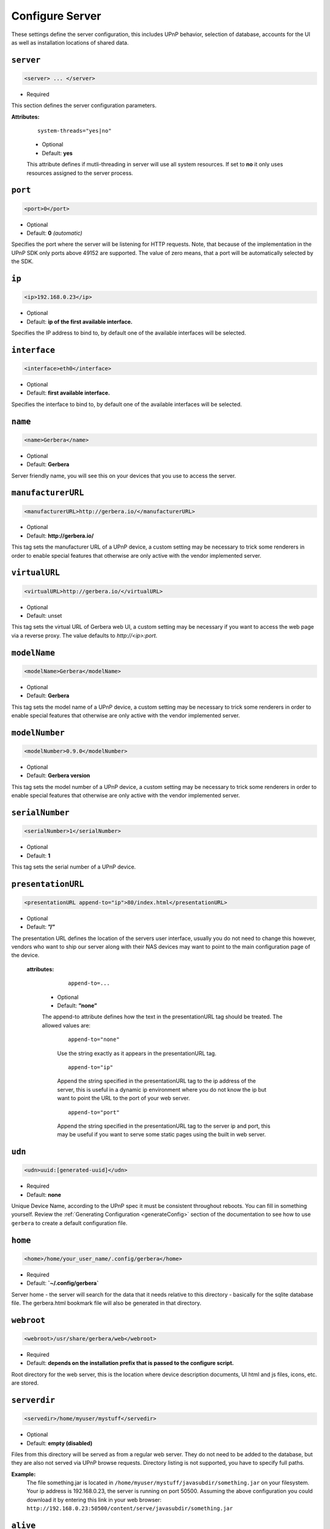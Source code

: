 .. index:: Server Configuration

Configure Server
================

These settings define the server configuration, this includes UPnP behavior, selection of database, accounts for the UI as well as installation locations of shared data.

``server``
~~~~~~~~~~

.. code-block:: xml

    <server> ... </server>

* Required

This section defines the server configuration parameters.

**Attributes:**

    ::

        system-threads="yes|no"

    * Optional

    * Default: **yes**

    This attribute defines if mutli-threading in server will use all system resources. If set to **no** it only uses resources assigned to the server process.

``port``
~~~~~~~~

.. code-block:: xml

    <port>0</port>

* Optional
* Default: **0** `(automatic)`

Specifies the port where the server will be listening for HTTP requests. Note, that because of the implementation in the UPnP SDK
only ports above 49152 are supported. The value of zero means, that a port will be automatically selected by the SDK.

``ip``
~~~~~~

.. code-block:: xml

    <ip>192.168.0.23</ip>

* Optional
* Default: **ip of the first available interface.**

Specifies the IP address to bind to, by default one of the available interfaces will be selected.

``interface``
~~~~~~~~~~~~~

.. code-block:: xml

    <interface>eth0</interface>

* Optional
* Default: **first available interface.**

Specifies the interface to bind to, by default one of the available interfaces will be selected.

``name``
~~~~~~~~

.. code-block:: xml

    <name>Gerbera</name>

* Optional
* Default: **Gerbera**

Server friendly name, you will see this on your devices that you use to access the server.

``manufacturerURL``
~~~~~~~~~~~~~~~~~~~

.. code-block:: xml

    <manufacturerURL>http://gerbera.io/</manufacturerURL>

* Optional
* Default: **http://gerbera.io/**

This tag sets the manufacturer URL of a UPnP device, a custom setting may be necessary to trick some renderers in order
to enable special features that otherwise are only active with the vendor implemented server.

``virtualURL``
~~~~~~~~~~~~~~

.. code-block:: xml

    <virtualURL>http://gerbera.io/</virtualURL>

* Optional
* Default: unset

This tag sets the virtual URL of Gerbera web UI, a custom setting may be necessary if you want to access the web page via a reverse proxy.
The value defaults to `http://<ip>:port`.

``modelName``
~~~~~~~~~~~~~

.. code-block:: xml

    <modelName>Gerbera</modelName>

* Optional
* Default: **Gerbera**

This tag sets the model name of a UPnP device, a custom setting may be necessary to trick some renderers in order to
enable special features that otherwise are only active with the vendor implemented server.

``modelNumber``
~~~~~~~~~~~~~~~

.. code-block:: xml

    <modelNumber>0.9.0</modelNumber>

* Optional
* Default: **Gerbera version**

This tag sets the model number of a UPnP device, a custom setting may be necessary to trick some renderers in order
to enable special features that otherwise are only active with the vendor implemented server.

``serialNumber``
~~~~~~~~~~~~~~~~

.. code-block:: xml

    <serialNumber>1</serialNumber>

* Optional
* Default: **1**

This tag sets the serial number of a UPnP device.

``presentationURL``
~~~~~~~~~~~~~~~~~~~

.. code-block:: xml

    <presentationURL append-to="ip">80/index.html</presentationURL>

* Optional
* Default: **”/”**

The presentation URL defines the location of the servers user interface, usually you do not need to change this
however, vendors who want to ship our server along with their NAS devices may want to point to the main configuration
page of the device.

    **attributes:**

        ::

            append-to=...

      * Optional
      * Default: **”none”**

      The append-to attribute defines how the text in the presentationURL tag should be treated.
      The allowed values are:

          ::

              append-to="none"

          Use the string exactly as it appears in the presentationURL tag.

          ::

              append-to="ip"

          Append the string specified in the presentationURL tag to the ip address of the server, this is useful in a
          dynamic ip environment where you do not know the ip but want to point the URL to the port of your web server.

          ::

              append-to="port"

          Append the string specified in the presentationURL tag to the server ip and port, this may be useful if you want
          to serve some static pages using the built in web server.


``udn``
~~~~~~~

.. code-block:: xml

    <udn>uuid:[generated-uuid]</udn>

* Required
* Default: **none**

Unique Device Name, according to the UPnP spec it must be consistent throughout reboots. You can fill in something
yourself.  Review the :ref:`Generating Configuration <generateConfig>` section of the documentation to see how to use
``gerbera`` to create a default configuration file.

``home``
~~~~~~~~

.. code-block:: xml

    <home>/home/your_user_name/.config/gerbera</home>

* Required
* Default: **`~/.config/gerbera`**

Server home - the server will search for the data that it needs relative to this directory - basically for the sqlite database file.
The gerbera.html bookmark file will also be generated in that directory.

``webroot``
~~~~~~~~~~~

.. code-block:: xml

    <webroot>/usr/share/gerbera/web</webroot>

* Required
* Default: **depends on the installation prefix that is passed to the configure script.**

Root directory for the web server, this is the location where device description documents, UI html and js files, icons, etc. are stored.

``serverdir``
~~~~~~~~~~~~~

.. code-block:: xml

    <servedir>/home/myuser/mystuff</servedir>

* Optional
* Default: **empty (disabled)**

Files from this directory will be served as from a regular web server. They do not need to be added to the database,
but they are also not served via UPnP browse requests. Directory listing is not supported, you have to specify full paths.

**Example:**
    The file something.jar is located in ``/home/myuser/mystuff/javasubdir/something.jar`` on your filesystem.
    Your ip address is 192.168.0.23, the server is running on port 50500. Assuming the above configuration you
    could download it by entering this link in your web browser: ``http://192.168.0.23:50500/content/serve/javasubdir/something.jar``

``alive``
~~~~~~~~~

.. code-block:: xml

    <alive>180</alive>

* Optional
* Default: **180**, `this is according to the UPnP specification.`

Interval for broadcasting SSDP:alive messages

Note:
   If you experience disconnection problems from your device, e.g. Playstation 4, when streaming videos after about 5 minutes, 
   you can try changing the alive value to 86400 (which is 24 hours)

``pc-directory``
~~~~~~~~~~~~~~~~

.. code-block:: xml

    <pc-directory upnp-hide="no"/>

* Optional
* Default: **no**

Enabling this option will make the PC-Directory container invisible for UPnP devices.

Note:
   independent of the above setting the container will be always visible in the web UI!

``tmpdir``
~~~~~~~~~~

.. code-block:: xml

    <tmpdir>/tmp/</tmpdir>

* Optional
* Default: **/tmp/**

Selects the temporary directory that will be used by the server.

``bookmark``
~~~~~~~~~~~~

.. code-block:: xml

    <bookmark>gerbera.html</bookmark>

* Optional
* Default: **gerbera.html**

The bookmark file offers an easy way to access the user interface, it is especially helpful when the server is
not configured to run on a fixed port. Each time the server is started, the bookmark file will be filled in with a
redirect to the servers current IP address and port. To use it, simply bookmark this file in your browser,
the default location is ``~/.config/gerbera/gerbera.html``

``upnp-string-limit``
~~~~~~~~~~~~~~~~~~~~~

.. code-block:: xml

    <upnp-string-limit>

* Optional
* Default: **disabled**

This will limit title and description length of containers and items in UPnP browse replies, this feature was added
as a workaround for the TG100 bug which can only handle titles no longer than 100 characters.
A negative value will disable this feature, the minimum allowed value is "4" because three dots will be appended
to the string if it has been cut off to indicate that limiting took place.

.. _ui:

``ui``
~~~~~~

.. code-block:: xml

    <ui enabled="yes" poll-interval="2" poll-when-idle="no"/>

* Optional

This section defines various user interface settings.

**WARNING!**

The server has an integrated filesystem browser, that means that anyone who has access to the UI can browse
your filesystem (with user permissions under which the server is running) and also download your data!
If you want maximum security - disable the UI completely! Account authentication offers simple protection that
might hold back your kids, but it is not secure enough for use in an untrusted environment!

Note:
   since the server is meant to be used in a home LAN environment the UI is enabled by default and accounts are
   deactivated, thus allowing anyone on your network to connect to the user interface.

    **Attributes:**

    ::

        enabled=...

    * Optional
    * Default: **yes**

    Enables (”yes”) or disables (”no”) the web user interface.

    ::

        show-tooltips=...

    * Optional
    * Default: **yes**

    This setting specifies if icon tooltips should be shown in the web UI.

    ::

        poll-interval=...

    * Optional
    * Default: **2**

    The poll-interval is an integer value which specifies how often the UI will poll for tasks. The interval is
    specified in seconds, only values greater than zero are allowed.

    ::

        poll-when-idle=...

    * Optional
    * Default: **no**

    The poll-when-idle attribute influences the behavior of displaying current tasks: - when the user does something
    in the UI (i.e. clicks around) we always poll for the current task and will display it - if a task is active,
    we will continue polling in the background and update the current task view accordingly - when there is no
    active task (i.e. the server is currently idle) we will stop the background polling and only request updates
    upon user actions, but not when the user is idle (i.e. does not click around in the UI)

    Setting poll-when-idle to "yes" will do background polling even when there are no current tasks; this may be
    useful if you defined multiple users and want to see the tasks the other user is queuing on the server while
    you are actually idle.

    The tasks that are monitored are:

    -  adding files or directories
    -  removing items or containers
    -  automatic rescans

   **Child tags:**

    .. code-block:: xml

       <accounts enabled="yes" session-timeout="30"/>

    * Optional

    This section holds various account settings.

    Attributes:

        ::

            enabled=...

        * Optional
        * Default: **yes**

        Specifies if accounts are enabled ``yes`` or disabled ``no``.

        ::

            session-timeout=...

        * Optional
        * Default: **30**

        The session-timeout attribute specifies the timeout interval in minutes. The server checks every
        five minutes for sessions that have timed out, therefore in the worst case the session times out
        after session-timeout + 5 minutes.

    Accounts can be defined as shown below:

    .. code-block:: xml

        <account user="name" password="password"/>
        <account user="name" password="password"/>

    * Optional

    There can be multiple users, however this is mainly a feature for the future. Right now there are
    no per-user permissions.

    .. code-block:: xml

        <items-per-page default="25">

    * Optional
    * Default: **25**

    This sets the default number of items per page that will be shown when browsing the database in the web UI.
    The values for the items per page drop down menu can be defined in the following manner:

    .. code-block:: xml

        <option>10</option>
        <option>25</option>
        <option>50</option>
        <option>100</option>

    **Default: 10, 25, 50, 100**

    Note:
        this list must contain the default value, i.e. if you define a default value of 25, then one of the
        ``<option>`` tags must also list this value.


.. _storage:

``storage``
~~~~~~~~~~~

.. code-block:: xml

    <storage use-transactions="yes">

* Required

Defines the storage section - database selection is done here. Currently SQLite3 and MySQL are supported.
Each storage driver has it's own configuration parameters.

Exactly one driver must be enabled: ``sqlite3`` or ``mysql``. The available options depend on the selected driver.


    **Attributes**
    ::

        use-transactions="yes"

    * Optional

    * Default: **no**

    Enables transactions. This feature should improve the overall import speed and avoid race-conditions on import.
    The feature caused some issues and set to **no**. If you want to support testing, turn it to **yes** and report 
    if you can reproduce the issue.

    **SQLite**

    .. code-block:: xml

        <sqlite enabled="yes">

    Defines the SQLite storage driver section.

        ::

            enabled="yes"

        * Optional
        * Default: **yes**

        Below are the sqlite driver options:

        .. code-block:: xml

            <init-sql-file>/etc/gerbera/sqlite3.sql</init-sql-file>

        * Optional
        * Default: **Datadir / sqlite3.sql**

        The full path to the init script for the database

        .. code-block:: xml

            <upgrade-file>/etc/gerbera/sqlite3-upgrade.xml</upgrade-file>

        * Optional
        * Default: **Datadir / sqlite3-upgrade.xml**

        The full path to the upgrade settings for the database

        .. code-block:: xml

            <database-file>gerbera.db</database-file>

        * Optional
        * Default: **gerbera.db**

        The database location is relative to the server's home, if the sqlite database does not exist it will be
        created automatically.

        .. code-block:: xml

            <synchronous>off</synchronous>

        * Optional
        * Default: **off**

        Possible values are ``off``, ``normal`` and ``full``.

        This option sets the SQLite pragma **synchronous**. This setting will affect the performance of the database
        write operations. For more information about this option see the SQLite documentation: http://www.sqlite.org/pragma.html#pragma_synchronous

        .. code-block:: xml

            <on-error>restore</on-error>

        * Optional
        * Default: **restore**

        Possible values are ``restore`` and ``fail``.

        This option tells Gerbera what to do if an SQLite error occurs (no database or a corrupt database).
        If it is set to **restore** it will try to restore the database from a backup file (if one exists) or try to
        recreate a new database from scratch.

        If the option is set to **fail**, Gerbera will abort on an SQLite error.

        .. code-block:: xml

            <backup enabled="no" interval="6000"/>

        * Optional

        Backup parameters:

                ::

                    enabled=...

                * Optional
                * Default: **no**

                Enables or disables database backup.

                ::

                    interval=...

                * Optional
                * Default: **600**

                Defines the backup interval in seconds.

    **MySQL**

    .. code-block:: xml

        <mysql enabled="no"/>

    Defines the MySQL storage driver section.

        ::

            enabled=...

        * Optional
        * Default: **no**

        Enables or disables the MySQL driver.

        Below are the child tags for MySQL:

        .. code-block:: xml

            <host>localhost</host>

        * Optional
        * Default: **"localhost"**

        This specifies the host where your MySQL database is running.

        .. code-block:: xml

            <port>0</port>

        * Optional
        * Default: **0**

        This specifies the port where your MySQL database is running.

        .. code-block:: xml

            <username>root</username>

        * Optional
        * Default: **"gerbera"**

        This option sets the user name that will be used to connect to the database.

        .. code-block:: xml

            <password></password>

        * Optional
        * Default: **no password**

        Defines the password for the MySQL user. If the tag doesn't exist Gerbera will use no password, if
        the tag exists, but is empty Gerbera will use an empty password. MySQL has a distinction between
        no password and an empty password.

        .. code-block:: xml

            <database>gerbera</database>

        * Optional

        * Default: **"gerbera"**

        Name of the database that will be used by Gerbera.

        .. code-block:: xml

            <init-sql-file>/etc/gerbera/mysql.sql</init-sql-file>

        * Optional
        * Default: **Datadir / mysql.sql**

        The full path to the init script for the database

        .. code-block:: xml

            <upgrade-file>/etc/gerbera/mysql-upgrade.xml</upgrade-file>

        * Optional
        * Default: **Datadir / mysql-upgrade.xml**

        The full path to the upgrade settings for the database


``upnp``
~~~~~~~~

.. code-block:: xml

    <upnp multi-value="yes" search-result-separator=" : ">

* Optional

Modify the settings for UPnP items.

This section defines the properties which are send to UPnP clients as part of the response.

    **Attributes**
        ::

            searchable-container-flag="yes"

        * Optional

        * Default: **"no"**

        Only return containers that have the flag **searchable** set.

        ::

            search-result-separator=" : "

        * Optional

        * Default: **" - "**

        String used to concatenate result segments as defined in ``search-item-result``

        ::

            multi-value="yes"

        * Optional

        * Default: **no**

        Enables sending multi-valued metadata in separate items. If set to **no** all values are concatenated by CFG_IMPORT_LIBOPTS_ENTRY_SEP. Otherwise each item is added separately.

        * Example:
            The follow data is sent if set to **no**

            .. code-block:: xml

                <upnp:artist>First Artist / Second Artist</upnp:artist>

            The follow data is sent if set to **yes**

            .. code-block:: xml

                <upnp:artist>First Artist</upnp:artist>
                <upnp:artist>Second Artist</upnp:artist>

    **Child tags:**

    .. code-block:: xml

        <search-item-result>
            <add-data tag="M_ARTIST"/>
            <add-data tag="M_TITLE"/>
        </search-item-result>

    * Optional

    Set the meta-data search tags to use in search result for title. The default settings as shown above produces ``artist - title`` in the result list.

    .. code-block:: xml

        <album-properties>...</album-properties>
        <artist-properties>...</artist-properties>
        <genre-properties>...</genre-properties>
        <playlist-properties>...</playlist-properties>
        <title-properties>...</title-properties>

    * Optional

    Defines the properties to send in the response.

    It contains the following entries.

    .. code-block:: xml

        <upnp-namespace xmlns="gerbera" uri="https://gerbera.io"/>
        <upnp-property upnp-tag="gerbera:artist" meta-data="M_ARTIST"/>

    * Optional

    Defines an UPnP property and references the namespace for the property.

    The attributes specify the property:

        ::

            xmlns="..."

        * Required

        Key for the namespace

        ::

            uri="..."

        * Required

        Uri for the namespace

        ::

            upnp-tag="..."

        * Required

        UPnP tag to be send. See the UPnP specification for valid entries.

        ::

            meta-data="..."

        * Required

        Name of the metadata tag to export in upnp response. The following values are supported: 
        M_TITLE, M_ARTIST, M_ALBUM, M_DATE, M_UPNP_DATE, M_GENRE, M_DESCRIPTION, M_LONGDESCRIPTION, 
        M_PARTNUMBER, M_TRACKNUMBER, M_ALBUMARTURI, M_REGION, M_CREATOR, M_AUTHOR, M_DIRECTOR, M_PUBLISHER, 
        M_RATING, M_ACTOR, M_PRODUCER, M_ALBUMARTIST, M_COMPOSER, M_CONDUCTOR, M_ORCHESTRA.

        Instead of metadata, you may also use auxdata entries as defined in ``library-options``.

    **Defaults:**

    * Album-Properties

    +----------------------+-------------------+
    | upnp-tag             | meta-data         |
    +======================+===================+
    | ``dc:creator``       | ``M_ALBUMARTIST`` |
    +----------------------+-------------------+
    | ``dc:date``          | ``M_UPNP_DATE``   |
    +----------------------+-------------------+
    | ``dc:publisher``     | ``M_PUBLISHER``   |
    +----------------------+-------------------+
    | ``upnp:artist``      | ``M_ALBUMARTIST`` |
    +----------------------+-------------------+
    | ``upnp:albumArtist`` | ``M_ALBUMARTIST`` |
    +----------------------+-------------------+
    | ``upnp:composer``    | ``M_COMPOSER``    |
    +----------------------+-------------------+
    | ``upnp:conductor``   | ``M_CONDUCTOR``   |
    +----------------------+-------------------+
    | ``upnp:date``        | ``M_UPNP_DATE``   |
    +----------------------+-------------------+
    | ``upnp:genre``       | ``M_GENRE``       |
    +----------------------+-------------------+
    | ``upnp:orchestra``   | ``M_ORCHESTRA``   |
    +----------------------+-------------------+
    | ``upnp:producer``    | ``M_PRODUCER``    |
    +----------------------+-------------------+

    * Artist-Properties

    +----------------------+-------------------+
    | upnp-tag             | meta-data         |
    +======================+===================+
    | ``upnp:artist``      | ``M_ALBUMARTIST`` |
    +----------------------+-------------------+
    | ``upnp:albumArtist`` | ``M_ALBUMARTIST`` |
    +----------------------+-------------------+
    | ``upnp:genre``       | ``M_GENRE``       |
    +----------------------+-------------------+

    * Genre-Properties

    +----------------------+-------------------+
    | upnp-tag             | meta-data         |
    +======================+===================+
    | ``upnp:genre``       | ``M_GENRE``       |
    +----------------------+-------------------+

    * Playlist-Properties

    +----------------------+-------------------+
    | upnp-tag             | meta-data         |
    +======================+===================+
    | ``dc:date``          | ``M_UPNP_DATE``   |
    +----------------------+-------------------+

    * Title-Properties

    The title properties cannot be changed, but you may add them under another tag.

    +-----------------------------------+-----------------------+
    | upnp-tag                          | meta-data             |
    +===================================+=======================+
    | ``dc:date``                       | ``M_DATE``            |
    +-----------------------------------+-----------------------+
    | ``dc:description``                | ``M_DESCRIPTION``     |
    +-----------------------------------+-----------------------+
    | ``dc:publisher``                  | ``M_PUBLISHER``       |
    +-----------------------------------+-----------------------+
    | ``dc:title``                      | ``M_TITLE``           |
    +-----------------------------------+-----------------------+
    | ``upnp:actor``                    | ``M_ACTOR``           |
    +-----------------------------------+-----------------------+
    | ``upnp:album``                    | ``M_ALBUM``           |
    +-----------------------------------+-----------------------+
    | ``upnp:albumArtURI``              | ``M_ALBUMARTURI``     |
    +-----------------------------------+-----------------------+
    | ``upnp:artist``                   | ``M_ARTIST``          |
    +-----------------------------------+-----------------------+
    | ``upnp:artist@role[AlbumArtist]`` | ``M_ALBUMARTIST``     |
    +-----------------------------------+-----------------------+
    | ``upnp:author``                   | ``M_AUTHOR``          |
    +-----------------------------------+-----------------------+
    | ``upnp:composer``                 | ``M_COMPOSER``        |
    +-----------------------------------+-----------------------+
    | ``upnp:conductor``                | ``M_CONDUCTOR``       |
    +-----------------------------------+-----------------------+
    | ``upnp:date``                     | ``M_UPNP_DATE``       |
    +-----------------------------------+-----------------------+
    | ``upnp:director``                 | ``M_DIRECTOR``        |
    +-----------------------------------+-----------------------+
    | ``upnp:episodeSeason``            | ``M_PARTNUMBER``      |
    +-----------------------------------+-----------------------+
    | ``upnp:genre``                    | ``M_GENRE``           |
    +-----------------------------------+-----------------------+
    | ``upnp:longDescription``          | ``M_LONGDESCRIPTION`` |
    +-----------------------------------+-----------------------+
    | ``upnp:orchestra``                | ``M_ORCHESTRA``       |
    +-----------------------------------+-----------------------+
    | ``upnp:originalTrackNumber``      | ``M_TRACKNUMBER``     |
    +-----------------------------------+-----------------------+
    | ``upnp:producer``                 | ``M_PRODUCER``        |
    +-----------------------------------+-----------------------+
    | ``upnp:rating``                   | ``M_RATING``          |
    +-----------------------------------+-----------------------+
    | ``upnp:region``                   | ``M_REGION``          |
    +-----------------------------------+-----------------------+


``containers``
~~~~~~~~~~~~~~

.. code-block:: xml

    <containers enabled="yes">

* Optional

Add dynamic containers to virtual layout.

This section sets the rules for additional containers which have calculated content.

    **Attributes:**

    ::

        enabled=...

    * Optional
    * Default: **yes**

    Enables or disables the dynamic containers driver.

    **Child tags:**

    ::


        <container location="/New" title="Recently added" sort="-last_updated">
            <filter>upnp:class derivedfrom "object.item" and last_updated &gt; "@last7"</filter>
        </container>

    * Optional

    Defines the properties of the dynamic container.

    It contains the following entries.

        .. code-block:: xml

            <filter>upnp:class derivedfrom "object.item" and last_updated &gt; "@last7"</filter>

        * Required

        Filter to run to get the contents of the container. It uses the syntax of UPnP search with additional properties ``last_modified`` and ``last_updated``.
        It also support comparing against a special value ``"@last*"`` where ``*`` can be any integer which evaluates to the current time minus the number of days as specified.

        ::

            location="..."

        * Required

        Position in the virtual layout where the node is added. If it is in a sub-container, e.g. ``/Audio/New``, it only becomes visible if the import generates the parent container.

        ::

            title="..."

        * Optional

        Text to display as title of the container. If it is empty the last section of the location is used.

        ::

            sort="..."

        * Optional

        UPnP sort statement to use as sorting criteria for the container.

        ::

            image="..."

        * Optional

        Path to an image to display for the container. It still depends on the client whether the image becomes visible.
